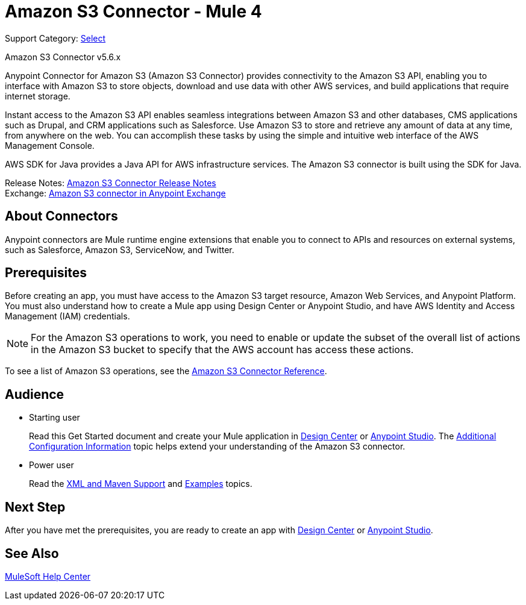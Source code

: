 = Amazon S3 Connector - Mule 4
:page-aliases: connectors::amazon/amazon-s3-connector.adoc

Support Category: https://www.mulesoft.com/legal/versioning-back-support-policy#anypoint-connectors[Select]

Amazon S3 Connector v5.6.x

Anypoint Connector for Amazon S3 (Amazon S3 Connector) provides connectivity to the Amazon S3 API, enabling you to interface with Amazon S3 to store objects, download and use data with other AWS services, and build applications that require internet storage.

Instant access to the Amazon S3 API enables seamless integrations between Amazon S3 and other databases, CMS applications such as Drupal, and CRM applications such as Salesforce. Use Amazon S3 to store and retrieve any amount of data at any time, from anywhere on the web. You can accomplish these tasks by using the simple and intuitive web interface of the AWS Management Console.

AWS SDK for Java provides a Java API for AWS infrastructure services.
The Amazon S3 connector is built using the SDK for Java.

Release Notes: xref:release-notes::connector/amazon-s3-connector-release-notes-mule-4.adoc[Amazon S3 Connector Release Notes] +
Exchange: https://anypoint.mulesoft.com/exchange/com.mulesoft.connectors/mule-amazon-s3-connector[Amazon S3 connector in Anypoint Exchange]

== About Connectors

Anypoint connectors are Mule runtime engine extensions that enable you to connect to APIs and resources on external systems, such as Salesforce, Amazon S3, ServiceNow, and Twitter.

== Prerequisites

Before creating an app, you must have access to the Amazon S3 target resource, Amazon Web Services, and Anypoint Platform. You must also understand how to create a Mule app using Design Center or Anypoint Studio, and have AWS Identity and Access Management (IAM) credentials.

[NOTE]
For the Amazon S3 operations to work, you need to enable or update the subset of the overall list of actions in the Amazon S3 bucket to specify that the AWS account has access these actions.

To see a list of Amazon S3 operations, see the xref:amazon-s3-connector-reference.adoc[Amazon S3 Connector Reference].

== Audience

* Starting user
+
Read this Get Started document and create your Mule application in xref:amazon-s3-connector-design-center.adoc[Design Center] or xref:amazon-s3-connector-studio.adoc[Anypoint Studio]. The xref:amazon-s3-connector-config-topics.adoc[Additional Configuration Information] topic helps extend your understanding of the Amazon S3 connector.
* Power user
+
Read the xref:amazon-s3-connector-xml-maven.adoc[XML and Maven Support] and xref:amazon-s3-connector-examples.adoc[Examples] topics.

== Next Step

After you have met the prerequisites, you are ready to create an app with xref:amazon-s3-connector-design-center.adoc[Design Center] or xref:amazon-s3-connector-studio.adoc[Anypoint Studio].

== See Also

https://help.mulesoft.com[MuleSoft Help Center]
